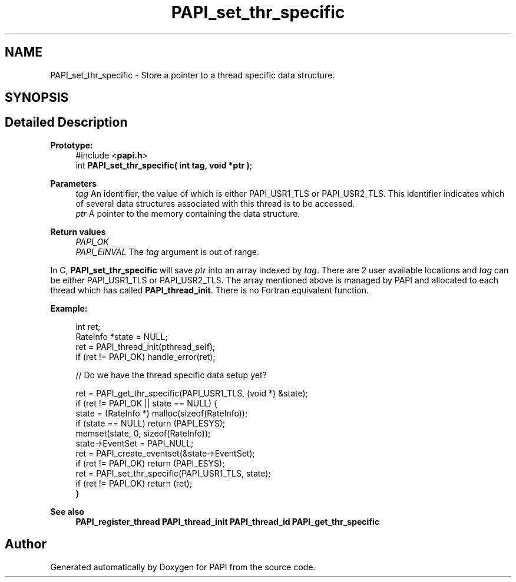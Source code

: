 .TH "PAPI_set_thr_specific" 3 "Fri Oct 28 2022" "Version 6.0.0.1" "PAPI" \" -*- nroff -*-
.ad l
.nh
.SH NAME
PAPI_set_thr_specific \- Store a pointer to a thread specific data structure\&.  

.SH SYNOPSIS
.br
.PP
.SH "Detailed Description"
.PP 

.PP
\fBPrototype:\fP
.RS 4
#include <\fBpapi\&.h\fP> 
.br
 int \fBPAPI_set_thr_specific( int tag, void *ptr )\fP;
.RE
.PP
\fBParameters\fP
.RS 4
\fItag\fP An identifier, the value of which is either PAPI_USR1_TLS or PAPI_USR2_TLS\&. This identifier indicates which of several data structures associated with this thread is to be accessed\&. 
.br
\fIptr\fP A pointer to the memory containing the data structure\&.
.RE
.PP
\fBReturn values\fP
.RS 4
\fIPAPI_OK\fP 
.br
\fIPAPI_EINVAL\fP The \fItag\fP argument is out of range\&.
.RE
.PP
In C, \fBPAPI_set_thr_specific\fP will save \fIptr\fP into an array indexed by \fItag\fP\&. There are 2 user available locations and \fItag\fP can be either PAPI_USR1_TLS or PAPI_USR2_TLS\&. The array mentioned above is managed by PAPI and allocated to each thread which has called \fBPAPI_thread_init\fP\&. There is no Fortran equivalent function\&.
.PP
\fBExample:\fP
.RS 4

.PP
.nf
int ret;
RateInfo *state = NULL;
ret = PAPI_thread_init(pthread_self);
if (ret != PAPI_OK) handle_error(ret);
 
// Do we have the thread specific data setup yet?

ret = PAPI_get_thr_specific(PAPI_USR1_TLS, (void *) &state);
if (ret != PAPI_OK || state == NULL) {
    state = (RateInfo *) malloc(sizeof(RateInfo));
    if (state == NULL) return (PAPI_ESYS);
    memset(state, 0, sizeof(RateInfo));
    state->EventSet = PAPI_NULL;
    ret = PAPI_create_eventset(&state->EventSet);
    if (ret != PAPI_OK) return (PAPI_ESYS);
    ret = PAPI_set_thr_specific(PAPI_USR1_TLS, state);
    if (ret != PAPI_OK) return (ret);
}

.fi
.PP
 
.RE
.PP
\fBSee also\fP
.RS 4
\fBPAPI_register_thread\fP \fBPAPI_thread_init\fP \fBPAPI_thread_id\fP \fBPAPI_get_thr_specific\fP 
.RE
.PP


.SH "Author"
.PP 
Generated automatically by Doxygen for PAPI from the source code\&.
